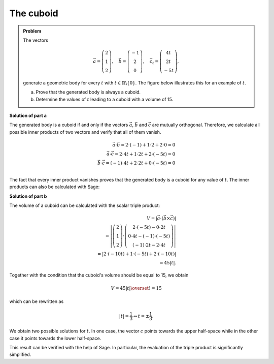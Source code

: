 The cuboid
==========

.. admonition:: Problem

  The vectors

  .. math::
     \vec{a} = \left(\begin{matrix} 2\\1\\2 \end{matrix} \right),\quad
     \vec{b} = \left(\begin{matrix} -1\\2\\0 \end{matrix} \right),\quad
     \vec{c_t} = \left(\begin{matrix} 4t\\2t\\-5t \end{matrix} \right),

  generate a geometric body for every :math:`t` with 
  :math:`t\in\mathbb{R}\backslash\{0\}`. The figure below illustrates this
  for an example of :math:`t`.

  a) Prove that the generated body is always a cuboid.

  b) Determine the values of :math:`t` leading to a cuboid with a volume of 15.

  .. image:: ../figs/quader.png
     :align: center

**Solution of part a**

The generated body is a cuboid if and only if the vectors :math:`\vec{a}`,
:math:`\vec{b}` and :math:`\vec{c}` are mutually orthogonal. Therefore,
we calculate all possible inner products of two vectors and verify that
all of them vanish.

.. math::

  \vec{a}\cdot\vec{b} = 2\cdot(-1) + 1\cdot2 + 2\cdot0 = 0\\
  \vec{a}\cdot\vec{c} = 2\cdot4t + 1\cdot2t + 2\cdot(-5t) = 0\\
  \vec{b}\cdot\vec{c} = (-1)\cdot4t + 2\cdot2t + 0\cdot(-5t) = 0\\

The fact that every inner product vanishes proves that the generated body 
is a cuboid for any value of :math:`t`. The inner products can also be calculated with Sage:

.. sagecellserver::

  sage: t = var('t')
  sage: a = vector([2, 1, 2])
  sage: b = vector([-1, 2, 0])
  sage: c = vector([4*t, 2*t, -5*t])
  sage: print u"a\u00b7b =", a.dot_product(b)
  sage: print u"a\u00b7c =", a.dot_product(c)
  sage: print u"b\u00b7c =", b.dot_product(c)

.. end of output

**Solution of part b**

The volume of a cuboid can be calculated with the scalar triple product:

.. math::

  V = \left\vert\vec{a}\cdot(\vec{b}\times\vec{c})\right\vert\\
    =\left\vert\left(\begin{matrix} 2\\1\\2 \end{matrix} \right)
  \cdot\left(\begin{matrix} 2\cdot(-5t)-0\cdot2t \\ 0\cdot4t-(-1)\cdot(-5t) \\ (-1)\cdot2t-2\cdot4t
  \end{matrix}\right)\right\vert \\
  =\left\vert 2\cdot(-10t) + 1\cdot(-5t)+2\cdot(-10t) \right\vert\\
  = 45\left\vert t \right\vert.
  
Together with the condition that the cuboid's volume should be equal to 15, we obtain

.. math::

  V = 45\left\vert t \right\vert \overset{!}{=} 15

which can be rewritten as

.. math::

  \left\vert t \right\vert = \frac{1}{3} \Leftrightarrow t=\pm\frac{1}{3}.

We obtain two possible solutions for :math:`t`. In one case, the vector 
:math:`c` points towards the upper half-space while in the other case it
points towards the lower half-space.

This result can be verified with the help of Sage. In particular, the evaluation
of the triple product is significantly simplified.

.. sagecellserver::

  sage: V = abs(a.dot_product(b.cross_product(c)))
  sage: print "Volume =", V
  sage: solve(V == 15, t) 

.. end of output

